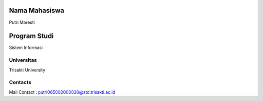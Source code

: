 .. image:: https://img.shields.io/badge/license-LGPL--3-green.svg
    :target: https://www.gnu.org/licenses/lgpl-3.0-standalone.html
    :alt: License: LGPL-3

Nama Mahasiswa
=================
Putri Maresti

Program Studi
=============
Sistem Informasi

Universitas
-------
Trisakti University

Contacts
--------
Mail Contact : putri065002000020@std.trisakti.ac.id
